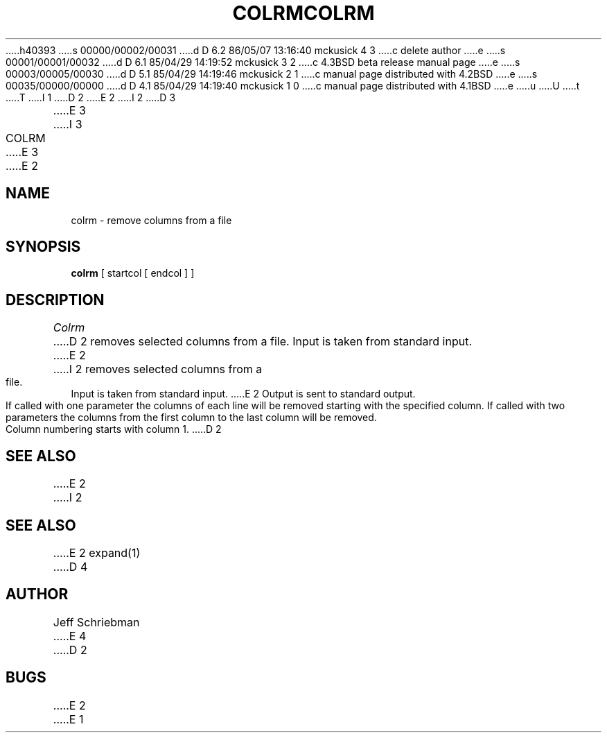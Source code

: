h40393
s 00000/00002/00031
d D 6.2 86/05/07 13:16:40 mckusick 4 3
c delete author
e
s 00001/00001/00032
d D 6.1 85/04/29 14:19:52 mckusick 3 2
c 4.3BSD beta release manual page
e
s 00003/00005/00030
d D 5.1 85/04/29 14:19:46 mckusick 2 1
c manual page distributed with 4.2BSD
e
s 00035/00000/00000
d D 4.1 85/04/29 14:19:40 mckusick 1 0
c manual page distributed with 4.1BSD
e
u
U
t
T
I 1
.\" Copyright (c) 1980 Regents of the University of California.
.\" All rights reserved.  The Berkeley software License Agreement
.\" specifies the terms and conditions for redistribution.
.\"
.\"	%W% (Berkeley) %G%
.\"
D 2
.TH COLRM 1
E 2
I 2
D 3
.TH COLRM 1 "18 January 1983"
E 3
I 3
.TH COLRM 1 "%Q%"
E 3
E 2
.UC 4
.SH NAME
colrm \- remove columns from a file
.SH SYNOPSIS
.B colrm
[
startcol
[
endcol
]
]
.SH DESCRIPTION
.I Colrm
D 2
removes selected columns from a file.
Input is taken from standard input.
E 2
I 2
removes selected columns from a file.  Input is taken from standard input.
E 2
Output is sent to standard output.
.PP
If called with one parameter the columns
of each line will be removed starting with the specified column.
If called with two parameters the columns from the first column
to the last column will be removed.
.PP
Column numbering starts with column 1.
D 2
.SH SEE\ ALSO
E 2
I 2
.SH "SEE ALSO"
E 2
expand(1)
D 4
.SH AUTHOR
Jeff Schriebman
E 4
D 2
.SH BUGS
E 2
E 1
